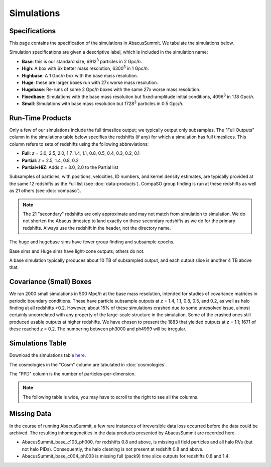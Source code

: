 Simulations
===========

Specifications
--------------

This page contains the specification of the simulations in AbacusSummit.  We tabulate the simulations below.

Simulation specifications are given a descriptive label, which is included in the simulation name:

* **Base**: this is our standard size, 6912\ :sup:`3` particles in 2 Gpc/*h*.

* **High**: A box with 6x better mass resolution, 6300\ :sup:`3` in 1 Gpc/*h*.

* **Highbase**: A 1 Gpc/*h* box with the base mass resolution.

* **Huge**: these are larger boxes run with 27x worse mass resolution. 

* **Hugebase**: Re-runs of some 2 Gpc/*h* boxes with the same 27x worse mass resolution.

* **Fixedbase**: Simulations with the base mass resolution but fixed-amplitude initial conditions, 4096\ :sup:`3` in 1.18 Gpc/*h*.

* **Small**: Simulations with base mass resolution but 1728\ :sup:`3` particles in 0.5 Gpc/*h*.

Run-Time Products
-----------------

Only a few of our simulations include the full timeslice output;
we typically output only subsamples.  The "Full Outputs" column
in the simulations table below specifies the redshifts (if any)
for which a simulation has full timeslices.  This column refers
to sets of redshifts using the following abbreviations:

* **Full**: *z* = 3.0, 2.5, 2.0, 1.7, 1.4, 1.1, 0.8, 0.5, 0.4, 0.3, 0.2, 0.1

* **Partial**: *z* = 2.5, 1.4, 0.8, 0.2

* **Partial+HiZ**: Adds *z* = 3.0, 2.0 to the Partial list

Subsamples of particles, with positions, velocities, ID numbers, and kernel density
estimates, are typically provided at the same 12 redshifts as the Full list
(see :doc:`data-products`). CompaSO group finding is run at these redshifts
as well as 21 others (see :doc:`compaso`).

.. note ::
    The 21 "secondary" redshifts are only approximate and may not match
    from simulation to simulation.  We do not shorten the Abacus
    timestep to land exactly on these secondary redshifts as we do
    for the primary redshifts.  Always use the redshift in the header,
    not the directory name.

The huge and hugebase sims have fewer group finding and subsample epochs.

Base sims and Huge sims have light-cone outputs; others do not.

A base simulation typically produces about 10 TB of subsampled output, and 
each output slice is another 4 TB above that.

Covariance (Small) Boxes
------------------------

We ran 2000 small simulations in 500 Mpc/*h* at the base mass resolution,
intended for studies of covariance matrices in periodic boundary conditions.
These have particle subsample outputs at *z* = 1.4, 1.1, 0.8, 0.5, and 0.2,
as well as halo finding at all redshifts >0.2.  However, about 15% of these
simulations crashed due to some unresolved issue, almost certainly uncorrelated
with any property of the large-scale structure in the simulation.
Some of the crashed ones still produced usable outputs at higher
redshifts.  We have chosen to present the 1883 that yielded outputs
at *z* = 1.1; 1671 of these reached *z* = 0.2.  The numbering between ph3000
and ph4999 will be irregular.

Simulations Table
-----------------

Download the simulations table `here <https://github.com/abacusorg/AbacusSummit/blob/master/Simulations/simulations.csv>`_.

The cosmologies in the "Cosm" column are tabulated in :doc:`cosmologies`.

The "PPD" column is the number of particles-per-dimension.

.. note:: The following table is wide, you may have to scroll to the right to see all the columns.

.. csv-table::
    :file: ../Simulations/simulations.csv
    :header-rows: 1
    :escape: '

Missing Data
------------
In the course of running AbacusSummit, a few rare instances of irreversible data loss occurred before the data could be archived.  The resulting inhomogeneities in the data products presented by AbacusSummit are recorded here.

- AbacusSummit_base_c103_ph000, for redshifts 0.8 and above, is missing all field particles and all halo RVs (but not halo PIDs). Consequently, the halo cleaning is not present at redshift 0.8 and above.

- AbacusSummit_base_c004_ph003 is missing full (pack9) time slice outputs for redshifts 0.8 and 1.4.
